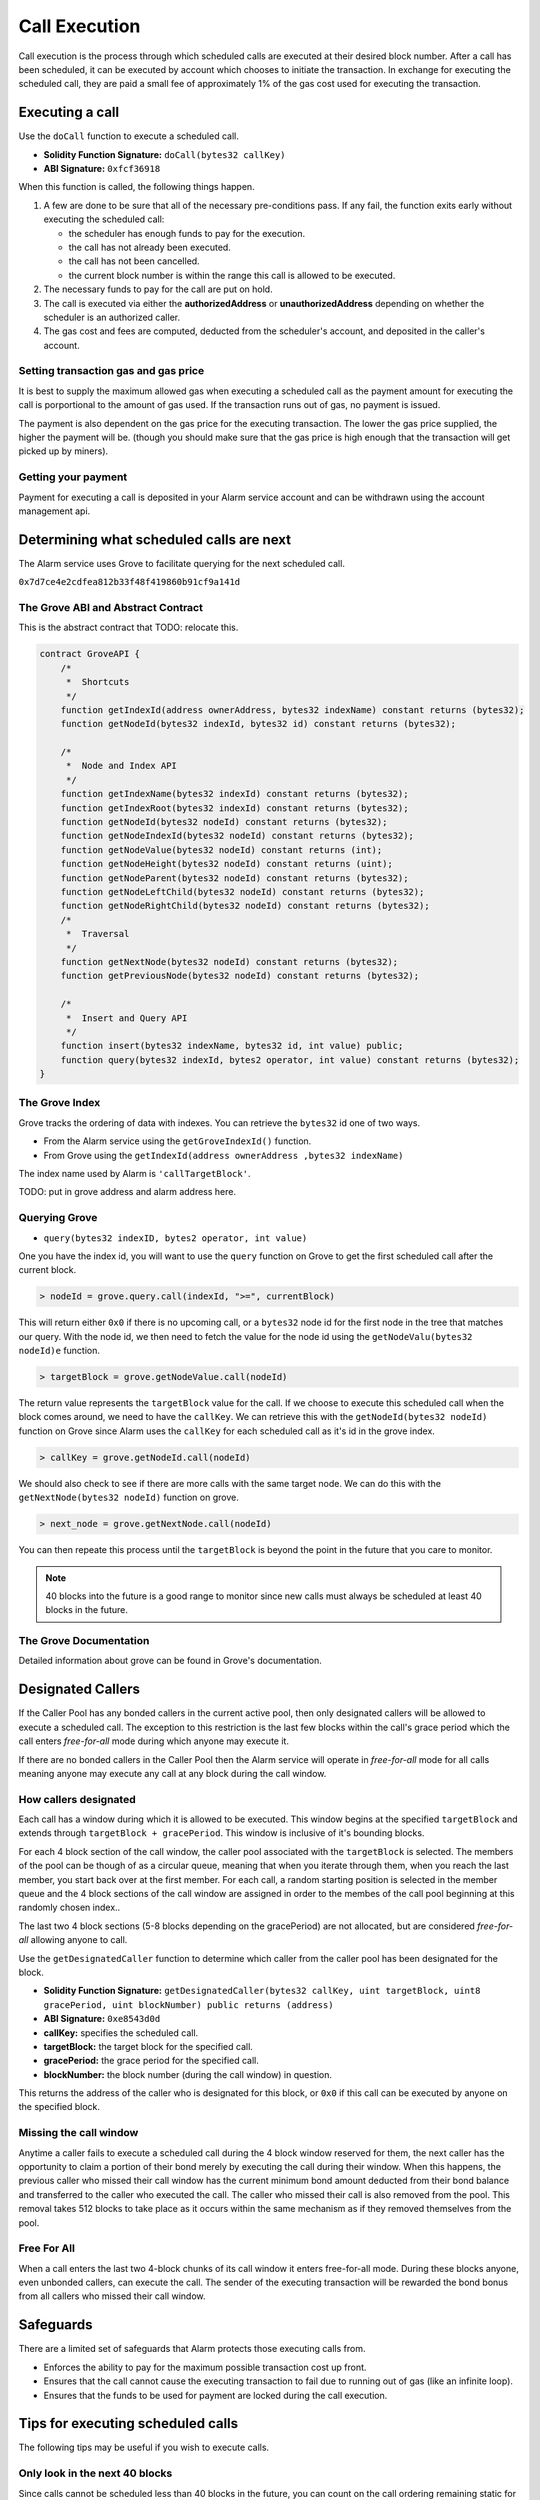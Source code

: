 Call Execution
==============

Call execution is the process through which scheduled calls are executed at
their desired block number.  After a call has been scheduled, it can be executed
by account which chooses to initiate the transaction.  In exchange for
executing the scheduled call, they are paid a small fee of approximately 1% of
the gas cost used for executing the transaction.


Executing a call
----------------

Use the ``doCall`` function to execute a scheduled call.

* **Solidity Function Signature:** ``doCall(bytes32 callKey)``
* **ABI Signature:** ``0xfcf36918``

When this function is called, the following things happen.

1. A few are done to be sure that all of the necessary pre-conditions pass.  If
   any fail, the function exits early without executing the scheduled call:

   * the scheduler has enough funds to pay for the execution.
   * the call has not already been executed.
   * the call has not been cancelled.
   * the current block number is within the range this call is allowed to be
     executed.
2. The necessary funds to pay for the call are put on hold.
3. The call is executed via either the **authorizedAddress** or
   **unauthorizedAddress** depending on whether the scheduler is an authorized
   caller.
4. The gas cost and fees are computed, deducted from the scheduler's account,
   and deposited in the caller's account.


Setting transaction gas and gas price
^^^^^^^^^^^^^^^^^^^^^^^^^^^^^^^^^^^^^

It is best to supply the maximum allowed gas when executing a scheduled call as
the payment amount for executing the call is porportional to the amount of gas
used.  If the transaction runs out of gas, no payment is issued.

The payment is also dependent on the gas price for the executing transaction.
The lower the gas price supplied, the higher the payment will be.  (though you
should make sure that the gas price is high enough that the transaction will
get picked up by miners).


Getting your payment
^^^^^^^^^^^^^^^^^^^^

Payment for executing a call is deposited in your Alarm service account and can
be withdrawn using the account management api.


Determining what scheduled calls are next
-----------------------------------------

The Alarm service uses Grove to facilitate querying for the next scheduled
call.

``0x7d7ce4e2cdfea812b33f48f419860b91cf9a141d``


The Grove ABI and Abstract Contract
^^^^^^^^^^^^^^^^^^^^^^^^^^^^^^^^^^^

This is the abstract contract that TODO: relocate this.

.. code-block::

    contract GroveAPI {
        /*
         *  Shortcuts
         */
        function getIndexId(address ownerAddress, bytes32 indexName) constant returns (bytes32);
        function getNodeId(bytes32 indexId, bytes32 id) constant returns (bytes32);

        /*
         *  Node and Index API
         */
        function getIndexName(bytes32 indexId) constant returns (bytes32);
        function getIndexRoot(bytes32 indexId) constant returns (bytes32);
        function getNodeId(bytes32 nodeId) constant returns (bytes32);
        function getNodeIndexId(bytes32 nodeId) constant returns (bytes32);
        function getNodeValue(bytes32 nodeId) constant returns (int);
        function getNodeHeight(bytes32 nodeId) constant returns (uint);
        function getNodeParent(bytes32 nodeId) constant returns (bytes32);
        function getNodeLeftChild(bytes32 nodeId) constant returns (bytes32);
        function getNodeRightChild(bytes32 nodeId) constant returns (bytes32);
        /*
         *  Traversal
         */
        function getNextNode(bytes32 nodeId) constant returns (bytes32);
        function getPreviousNode(bytes32 nodeId) constant returns (bytes32);

        /*
         *  Insert and Query API
         */
        function insert(bytes32 indexName, bytes32 id, int value) public;
        function query(bytes32 indexId, bytes2 operator, int value) constant returns (bytes32);
    }


The Grove Index
^^^^^^^^^^^^^^^

Grove tracks the ordering of data with indexes.  You can retrieve the
``bytes32`` id one of two ways.  

* From the Alarm service using the ``getGroveIndexId()`` function.
* From Grove using the ``getIndexId(address ownerAddress ,bytes32 indexName)``

The index name used by Alarm is ``'callTargetBlock'``.

TODO: put in grove address and alarm address here.


Querying Grove
^^^^^^^^^^^^^^

* ``query(bytes32 indexID, bytes2 operator, int value)``

One you have the index id, you will want to use the ``query`` function on Grove
to get the first scheduled call after the current block.

.. code-block:: javascript

    > nodeId = grove.query.call(indexId, ">=", currentBlock)

This will return either ``0x0`` if there is no upcoming call, or a ``bytes32``
node id for the first node in the tree that matches our query.  With the node
id, we then need to fetch the value for the node id using the ``getNodeValu(bytes32 nodeId)e``
function.

.. code-block:: javascript

    > targetBlock = grove.getNodeValue.call(nodeId)

The return value represents the ``targetBlock`` value for the call.  If we
choose to execute this scheduled call when the block comes around, we need to
have the ``callKey``.  We can retrieve this with the ``getNodeId(bytes32 nodeId)`` function on
Grove since Alarm uses the ``callKey`` for each scheduled call as it's id in
the grove index.

.. code-block:: javascript

    > callKey = grove.getNodeId.call(nodeId)

We should also check to see if there are more calls with the same target node.
We can do this with the ``getNextNode(bytes32 nodeId)`` function on grove.


.. code-block:: javascript

    > next_node = grove.getNextNode.call(nodeId)

You can then repeate this process until the ``targetBlock`` is beyond the point in the future that you care to monitor.

.. note::

    40 blocks into the future is a good range to monitor since new calls must
    always be scheduled at least 40 blocks in the future.


The Grove Documentation
^^^^^^^^^^^^^^^^^^^^^^^

Detailed information about grove can be found in Grove's documentation.


Designated Callers
------------------

If the Caller Pool has any bonded callers in the current active pool, then only
designated callers will be allowed to execute a scheduled call.  The exception
to this restriction is the last few blocks within the call's grace period which
the call enters *free-for-all* mode during which anyone may execute it.

If there are no bonded callers in the Caller Pool then the Alarm service will
operate in *free-for-all* mode for all calls meaning anyone may execute any
call at any block during the call window.

How callers designated
^^^^^^^^^^^^^^^^^^^^^^

Each call has a window during which it is allowed to be executed.  This window
begins at the specified ``targetBlock`` and extends through ``targetBlock +
gracePeriod``.   This window is inclusive of it's bounding blocks.

For each 4 block section of the call window, the caller pool associated with
the ``targetBlock`` is selected.  The members of the pool can be though of as a
circular queue, meaning that when you iterate through them, when you reach the
last member, you start back over at the first member.  For each call, a random
starting position is selected in the member queue and the 4 block sections of
the call window are assigned in order to the membes of the call pool beginning
at this randomly chosen index..

The last two 4 block sections (5-8 blocks depending on the gracePeriod) are not
allocated, but are considered *free-for-all* allowing anyone to call.

Use the ``getDesignatedCaller`` function to determine which caller from the
caller pool has been designated for the block.

* **Solidity Function Signature:** ``getDesignatedCaller(bytes32 callKey, uint targetBlock, uint8 gracePeriod, uint blockNumber) public returns (address)``
* **ABI Signature:** ``0xe8543d0d``

* **callKey:** specifies the scheduled call.
* **targetBlock:** the target block for the specified call.
* **gracePeriod:** the grace period for the specified call.
* **blockNumber:** the block number (during the call window) in question.

This returns the address of the caller who is designated for this block, or
``0x0`` if this call can be executed by anyone on the specified block.

Missing the call window
^^^^^^^^^^^^^^^^^^^^^^^

Anytime a caller fails to execute a scheduled call during the 4 block window
reserved for them, the next caller has the opportunity to claim a portion of
their bond merely by executing the call during their window.  When this
happens, the previous caller who missed their call window has the current
minimum bond amount deducted from their bond balance and transferred to the
caller who executed the call.  The caller who missed their call is also removed
from the pool.  This removal takes 512 blocks to take place as it occurs within
the same mechanism as if they removed themselves from the pool.

Free For All
^^^^^^^^^^^^

When a call enters the last two 4-block chunks of its call window it enters
free-for-all mode.  During these blocks anyone, even unbonded callers, can
execute the call.  The sender of the executing transaction will be rewarded the
bond bonus from all callers who missed their call window.


Safeguards
----------

There are a limited set of safeguards that Alarm protects those executing calls
from.

* Enforces the ability to pay for the maximum possible transaction cost up
  front.
* Ensures that the call cannot cause the executing transaction to fail due to
  running out of gas (like an infinite loop).
* Ensures that the funds to be used for payment are locked during the call
  execution.

Tips for executing scheduled calls
----------------------------------

The following tips may be useful if you wish to execute calls.

Only look in the next 40 blocks
^^^^^^^^^^^^^^^^^^^^^^^^^^^^^^^

Since calls cannot be scheduled less than 40 blocks in the future, you can
count on the call ordering remaining static for the next 40 blocks.

No cancellation in next 8 blocks
^^^^^^^^^^^^^^^^^^^^^^^^^^^^^^^^

Since calls cannot be cancelled less than 8 blocks in the future, you don't
need to check cancellation status during the 8 blocks prior to its target
block.

Check that it was not already called
^^^^^^^^^^^^^^^^^^^^^^^^^^^^^^^^^^^^

If you are executing a call after the target block but before the grace period
has run out, it is good to check that it has not already been called.

Check that the scheduler can pay
^^^^^^^^^^^^^^^^^^^^^^^^^^^^^^^^

It is good to check that the scheduler has sufficient funds to pay for the
call's potential gas cost plus fees.
